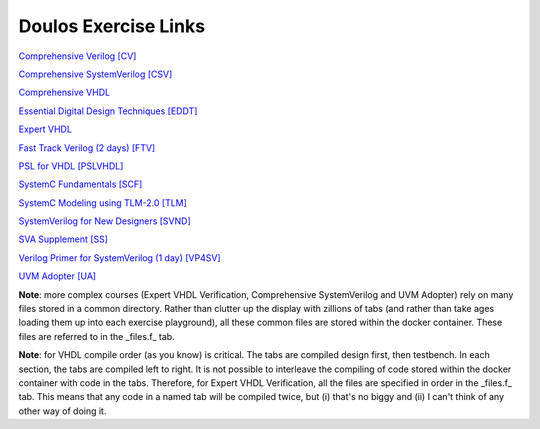 #####################
Doulos Exercise Links
#####################

`Comprehensive Verilog [CV] <https://eda-playground.readthedocs.io/en/latest/Comprehensive_Verilog_verilog75.html>`_

`Comprehensive SystemVerilog [CSV] <https://eda-playground.readthedocs.io/en/latest/systemverilog_exercises_v4.2.html>`_

`Comprehensive VHDL <https://eda-playground.readthedocs.io/en/latest/Comprehensive_VHDL_exercise_links.html>`_

`Essential Digital Design Techniques [EDDT] <https://eda-playground.readthedocs.io/en/latest/EDDT_v3.1.1.html>`_

`Expert VHDL <https://eda-playground.readthedocs.io/en/latest/Expert_VHDL_exercise_links.html>`_

`Fast Track Verilog (2 days) [FTV] <https://eda-playground.readthedocs.io/en/latest/Fast_Track_Verilog_ft-verilog15.html>`_

`PSL for VHDL [PSLVHDL] <https://eda-playground.readthedocs.io/en/latest/PSLVHDL_nosolutions.html>`_

`SystemC Fundamentals [SCF] <https://eda-playground.readthedocs.io/en/latest/systemc_fundamentals_v6.0.html>`_

`SystemC Modeling using TLM-2.0 [TLM] <https://eda-playground.readthedocs.io/en/latest/systemc_tlm_v3.0.html>`_

`SystemVerilog for New Designers [SVND] <https://eda-playground.readthedocs.io/en/latest/SystemVerilog_for_New_Designers_v15.html>`_

`SVA Supplement [SS] <https://eda-playground.readthedocs.io/en/latest/sva_supplement.html>`_

`Verilog Primer for SystemVerilog (1 day) [VP4SV] <https://eda-playground.readthedocs.io/en/latest/SystemVerilog_Verilog_Primer_v2.0.html>`_

`UVM Adopter [UA] <https://eda-playground.readthedocs.io/en/latest/UVM_Adopter_svuvm_2.4.html>`_

**Note**: more complex courses (Expert VHDL Verification, Comprehensive SystemVerilog and UVM Adopter) rely on many files stored in a common directory. Rather than clutter up the display with zillions of tabs (and rather than take ages loading them up into each exercise playground), all these common files are stored within the docker container. These files are referred to in the _files.f_ tab.

**Note**: for VHDL compile order (as you know) is critical. The tabs are compiled design first, then testbench. In each section, the tabs are compiled left to right. It is not possible to interleave the compiling of code stored within the docker container with code in the tabs. Therefore, for Expert VHDL Verification, all the files are specified in order in the _files.f_ tab. This means that any code in a named tab will be compiled twice, but (i) that's no biggy and (ii) I can't think of any other way of doing it.
